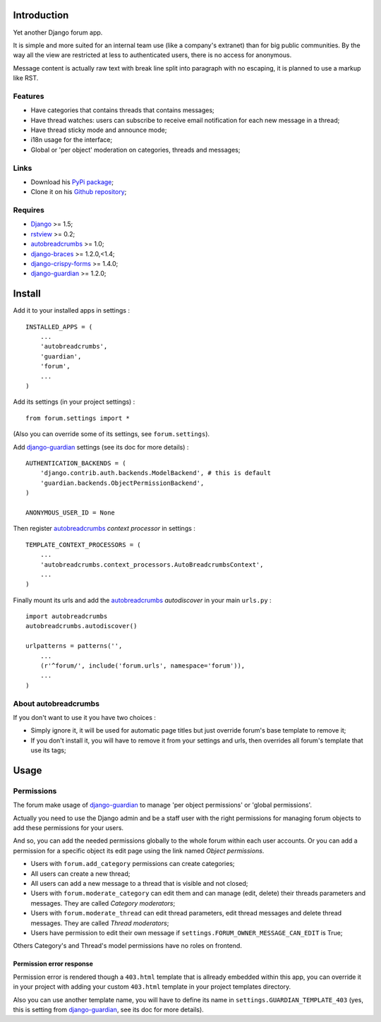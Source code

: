 .. _Django: https://www.djangoproject.com/
.. _rstview: https://github.com/sveetch/rstview
.. _autobreadcrumbs: https://github.com/sveetch/autobreadcrumbs
.. _django-braces: https://github.com/brack3t/django-braces/
.. _django-guardian: https://github.com/lukaszb/django-guardian
.. _django-crispy-forms: https://github.com/maraujop/django-crispy-forms

Introduction
============

Yet another Django forum app.

It is simple and more suited for an internal team use (like a company's extranet) than for big public communities. By the way all the view are restricted at less to authenticated users, there is no access for anonymous.

Message content is actually raw text with break line split into paragraph with no escaping, it is planned to use a markup like RST.

Features
--------

* Have categories that contains threads that contains messages;
* Have thread watches: users can subscribe to receive email notification for each new message in a thread;
* Have thread sticky mode and announce mode;
* i18n usage for the interface;
* Global or 'per object' moderation on categories, threads and messages;

Links
-----

* Download his `PyPi package <http://pypi.python.org/pypi/emencia-django-forum>`_;
* Clone it on his `Github repository <https://github.com/emencia/emencia-django-forum>`_;

Requires
--------

* `Django`_ >= 1.5;
* `rstview`_ >= 0.2;
* `autobreadcrumbs`_ >= 1.0;
* `django-braces`_ >= 1.2.0,<1.4;
* `django-crispy-forms`_ >= 1.4.0;
* `django-guardian`_ >= 1.2.0;

Install
=======

Add it to your installed apps in settings : ::

    INSTALLED_APPS = (
        ...
        'autobreadcrumbs',
        'guardian',
        'forum',
        ...
    )

Add its settings (in your project settings) :

::

    from forum.settings import *

(Also you can override some of its settings, see ``forum.settings``).

Add `django-guardian`_ settings (see its doc for more details) :

::

    AUTHENTICATION_BACKENDS = (
        'django.contrib.auth.backends.ModelBackend', # this is default
        'guardian.backends.ObjectPermissionBackend',
    )

    ANONYMOUS_USER_ID = None

Then register `autobreadcrumbs`_ *context processor* in settings :

::

    TEMPLATE_CONTEXT_PROCESSORS = (
        ...
        'autobreadcrumbs.context_processors.AutoBreadcrumbsContext',
        ...
    )


Finally mount its urls and add the `autobreadcrumbs`_ *autodiscover* in your main ``urls.py`` : ::

    import autobreadcrumbs
    autobreadcrumbs.autodiscover()

    urlpatterns = patterns('',
        ...
        (r'^forum/', include('forum.urls', namespace='forum')),
        ...
    )

About autobreadcrumbs
---------------------

If you don't want to use it you have two choices :

* Simply ignore it, it will be used for automatic page titles but just override forum's base template to remove it;
* If you don't install it, you will have to remove it from your settings and urls, then overrides all forum's template that use its tags;

Usage
=====

Permissions
-----------

The forum make usage of `django-guardian`_ to manage 'per object permissions' or 'global permissions'.

Actually you need to use the Django admin and be a staff user with the right permissions for managing forum objects to add these permissions for your users.

And so, you can add the needed permissions globally to the whole forum within each user accounts. Or you can add a permission for a specific object its edit page using the link named *Object permissions*.

* Users with ``forum.add_category`` permissions can create categories;
* All users can create a new thread;
* All users can add a new message to a thread that is visible and not closed;
* Users with ``forum.moderate_category`` can edit them and can manage (edit, delete) their threads parameters and messages. They are called *Category moderators*;
* Users with ``forum.moderate_thread`` can edit thread parameters, edit thread messages and delete thread messages. They are called *Thread moderators*;
* Users have permission to edit their own message if ``settings.FORUM_OWNER_MESSAGE_CAN_EDIT`` is True;


Others Category's and Thread's model permissions have no roles on frontend.

Permission error response
.........................

Permission error is rendered though a ``403.html`` template that is allready embedded within this app, you can override it in your project with adding your custom ``403.html`` template in your project templates directory.

Also you can use another template name, you will have to define its name in ``settings.GUARDIAN_TEMPLATE_403`` (yes, this is setting from `django-guardian`_, see its doc for more details).